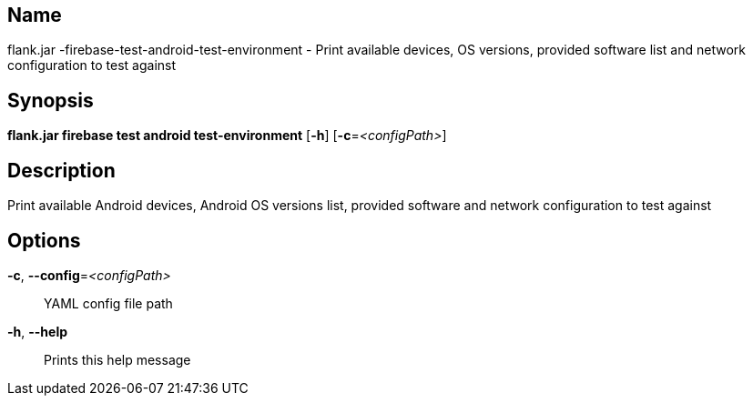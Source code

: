 // tag::picocli-generated-full-manpage[]

// tag::picocli-generated-man-section-name[]
== Name

flank.jar
-firebase-test-android-test-environment - Print available devices, OS versions, provided software list and network configuration to test against

// end::picocli-generated-man-section-name[]

// tag::picocli-generated-man-section-synopsis[]
== Synopsis

*flank.jar
 firebase test android test-environment* [*-h*] [*-c*=_<configPath>_]

// end::picocli-generated-man-section-synopsis[]

// tag::picocli-generated-man-section-description[]
== Description

Print available Android devices, Android OS versions list, provided software and network configuration to test against

// end::picocli-generated-man-section-description[]

// tag::picocli-generated-man-section-options[]
== Options

*-c*, *--config*=_<configPath>_::
  YAML config file path

*-h*, *--help*::
  Prints this help message

// end::picocli-generated-man-section-options[]

// end::picocli-generated-full-manpage[]